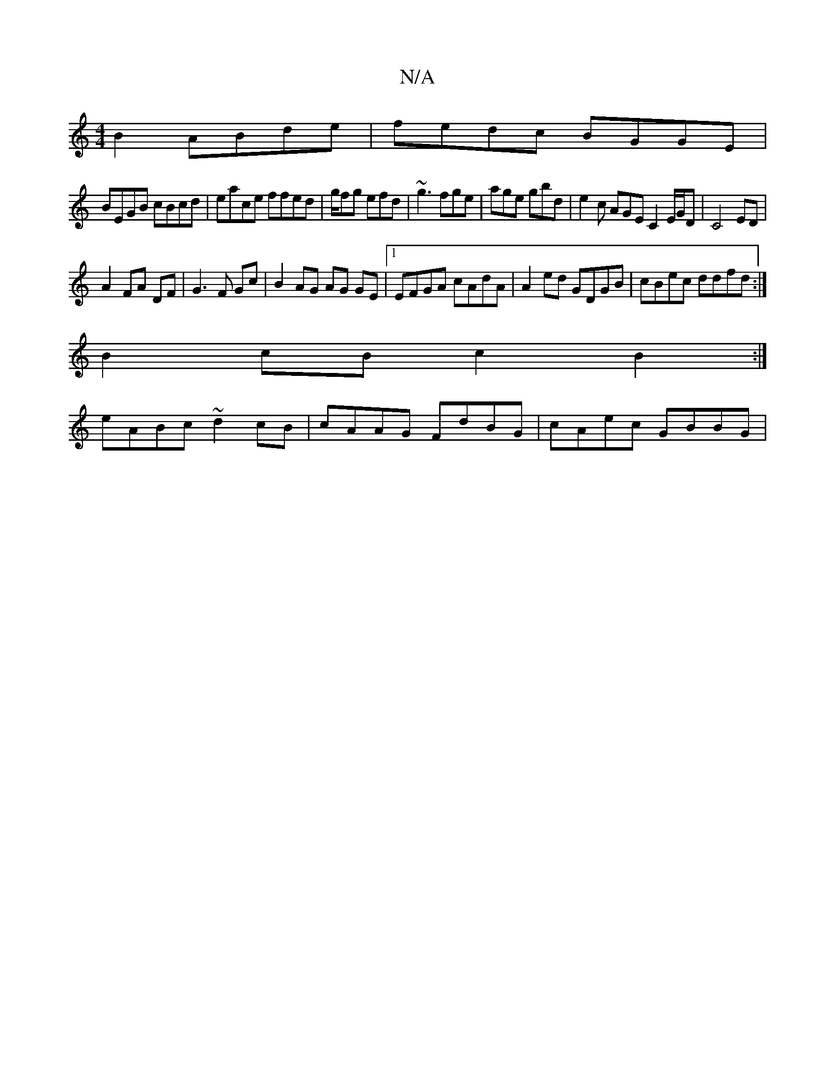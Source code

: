 X:1
T:N/A
M:4/4
R:N/A
K:Cmajor
2 B2 ABde|fedc BGGE|
BEGB cBcd|eace ffed|g/fg efd|~g3 fge |age gbd|e2 c AGE C2E/G/D|C4 ED|
A2 FA DF|G3 F Gc|B2 AG AG GE|1 EFGA cAdA|A2 ed GDGB|cBec ddfd:|
B2cB c2B2:|
eABc ~d2 cB| cAAG FdBG|cAec GBBG|